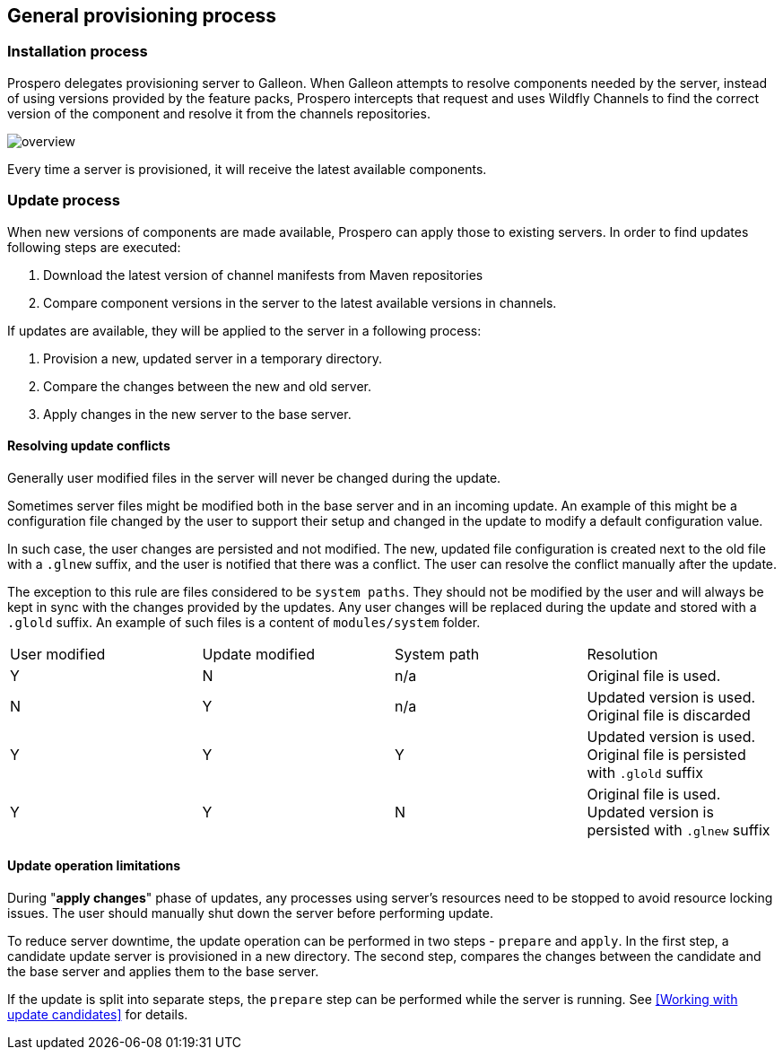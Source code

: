 ## General provisioning process

### Installation process

Prospero delegates provisioning server to Galleon. When Galleon attempts to resolve components needed by the server, instead of using versions provided by the feature packs, Prospero intercepts that request and uses Wildfly Channels to find the correct version of the component and resolve it from the channels repositories.

image::../images/overview.png[]

Every time a server is provisioned, it will receive the latest available components.

### Update process [[update_process]]

When new versions of components are made available, Prospero can apply those to existing servers. In order to find updates following steps are executed:

1. Download the latest version of channel manifests from Maven repositories
2. Compare component versions in the server to the latest available versions in channels.

If updates are available, they will be applied to the server in a following process:

1. Provision a new, updated server in a temporary directory.
2. Compare the changes between the new and old server.
3. Apply changes in the new server to the base server.

#### Resolving update conflicts

Generally user modified files in the server will never be changed during the update.

Sometimes server files might be modified both in the base server and in an incoming update. An example of this might be a configuration file changed by the user to support their setup and changed in the update to modify a default configuration value.

In such case, the user changes are persisted and not modified. The new, updated file configuration is created next to the old file with a `.glnew` suffix, and the user is notified that there was a conflict. The user can resolve the conflict manually after the update.

The exception to this rule are files considered to be `system paths`. They should not be modified by the user and will always be kept in sync with the changes provided by the updates. Any user changes will be replaced during the update and stored with a `.glold` suffix. An example of such files is a content of `modules/system` folder.

[cols="1,1,1,1"]
|===
| User modified | Update modified | System path | Resolution
| Y | N | n/a | Original file is used.
| N | Y | n/a | Updated version is used. Original file is discarded
| Y | Y | Y | Updated version is used. Original file is persisted with `.glold` suffix
| Y | Y| N | Original file is used. Updated version is persisted with `.glnew` suffix
|===

#### Update operation limitations

During "*apply changes*" phase of updates, any processes using server's resources need to be stopped to avoid resource locking issues. The user should manually shut down the server before performing update.

To reduce server downtime, the update operation can be performed in two steps - `prepare` and `apply`. In the first step, a candidate update server is provisioned in a new directory. The second step, compares the changes between the candidate and the base server and applies them to the base server.

If the update is split into separate steps, the `prepare` step can be performed while the server is running. See <<Working with update candidates>> for details.
